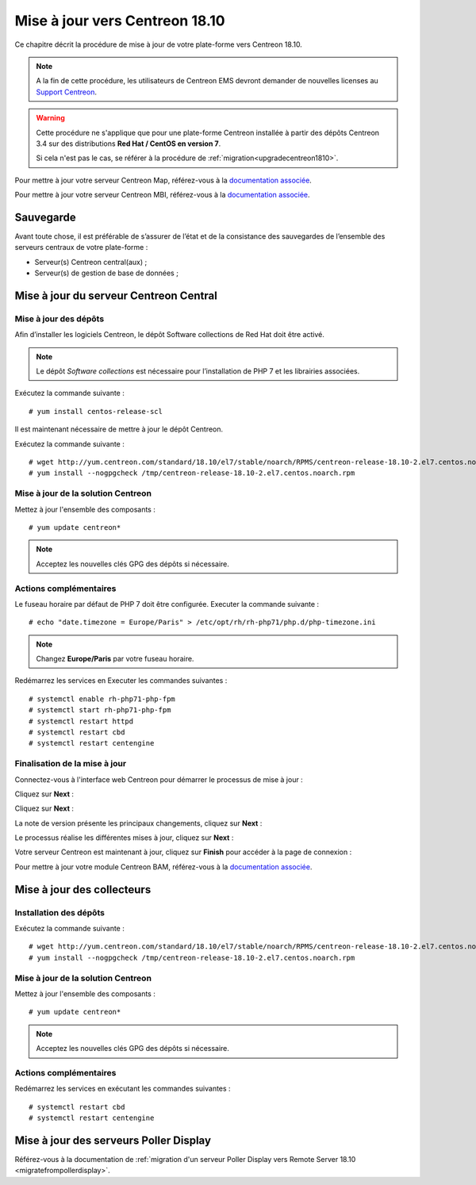 .. _upgrade_from_packages:

===============================
Mise à jour vers Centreon 18.10
===============================

Ce chapitre décrit la procédure de mise à jour de votre plate-forme vers
Centreon 18.10.

.. note::
    A la fin de cette procédure, les utilisateurs de Centreon EMS devront demander de
    nouvelles licenses au `Support Centreon <https://centreon.force.com>`_.

.. warning::
    Cette procédure ne s'applique que pour une plate-forme Centreon installée à
    partir des dépôts Centreon 3.4 sur des distributions **Red Hat / CentOS en
    version 7**.
    
    Si cela n'est pas le cas, se référer à la procédure de :ref:`migration<upgradecentreon1810>`.

Pour mettre à jour votre serveur Centreon Map, référez-vous à la `documentation associée 
<https://documentation.centreon.com/docs/centreon-map-4/en/latest/upgrade/index.html>`_.

Pour mettre à jour votre serveur Centreon MBI, référez-vous à la `documentation associée
<https://documentation-fr.centreon.com/docs/centreon-bi-2/en/latest/update/index.html>`_.

**********
Sauvegarde
**********

Avant toute chose, il est préférable de s’assurer de l’état et de la consistance
des sauvegardes de l’ensemble des serveurs centraux de votre plate-forme :

* Serveur(s) Centreon central(aux) ;
* Serveur(s) de gestion de base de données ;

***************************************
Mise à jour du serveur Centreon Central
***************************************

Mise à jour des dépôts
======================

Afin d’installer les logiciels Centreon, le dépôt Software collections de Red
Hat doit être activé.

.. note::
    Le dépôt *Software collections* est nécessaire pour l’installation de PHP 7
    et les librairies associées.

Exécutez la commande suivante : ::

    # yum install centos-release-scl

Il est maintenant nécessaire de mettre à jour le dépôt Centreon.

Exécutez la commande suivante : ::

    # wget http://yum.centreon.com/standard/18.10/el7/stable/noarch/RPMS/centreon-release-18.10-2.el7.centos.noarch.rpm -O /tmp/centreon-release-18.10-2.el7.centos.noarch.rpm
    # yum install --nogpgcheck /tmp/centreon-release-18.10-2.el7.centos.noarch.rpm

Mise à jour de la solution Centreon
===================================

Mettez à jour l'ensemble des composants : ::

    # yum update centreon*

.. note::
    Acceptez les nouvelles clés GPG des dépôts si nécessaire.

Actions complémentaires
=======================

Le fuseau horaire par défaut de PHP 7 doit être configurée. Executer la commande
suivante : ::

    # echo "date.timezone = Europe/Paris" > /etc/opt/rh/rh-php71/php.d/php-timezone.ini

.. note::
    Changez **Europe/Paris** par votre fuseau horaire.

Redémarrez les services en Executer les commandes suivantes : ::

    # systemctl enable rh-php71-php-fpm
    # systemctl start rh-php71-php-fpm
    # systemctl restart httpd
    # systemctl restart cbd
    # systemctl restart centengine

Finalisation de la mise à jour
==============================

Connectez-vous à l'interface web Centreon pour démarrer le processus de mise à
jour :

Cliquez sur **Next** :

.. image:: /_static/images/upgrade/web_update_1.png
    :align: center

Cliquez sur **Next** :

.. image:: /_static/images/upgrade/web_update_2.png
    :align: center

La note de version présente les principaux changements, cliquez sur **Next** :

.. image:: /_static/images/upgrade/web_update_3.png
    :align: center

Le processus réalise les différentes mises à jour, cliquez sur **Next** :

.. image:: /_static/images/upgrade/web_update_4.png
    :align: center

Votre serveur Centreon est maintenant à jour, cliquez sur **Finish** pour accéder
à la page de connexion :

.. image:: /_static/images/upgrade/web_update_5.png
    :align: center

Pour mettre à jour votre module Centreon BAM, référez-vous à la `documentation associée
<https://documentation-fr.centreon.com/docs/centreon-bam/en/latest/update/index.html>`_.

***************************
Mise à jour des collecteurs
***************************

Installation des dépôts
=======================

Exécutez la commande suivante : ::

    # wget http://yum.centreon.com/standard/18.10/el7/stable/noarch/RPMS/centreon-release-18.10-2.el7.centos.noarch.rpm -O /tmp/centreon-release-18.10-2.el7.centos.noarch.rpm
    # yum install --nogpgcheck /tmp/centreon-release-18.10-2.el7.centos.noarch.rpm

Mise à jour de la solution Centreon
===================================

Mettez à jour l'ensemble des composants : ::

    # yum update centreon*

.. note::
    Acceptez les nouvelles clés GPG des dépôts si nécessaire.

Actions complémentaires
=======================

Redémarrez les services en exécutant les commandes suivantes : ::

    # systemctl restart cbd
    # systemctl restart centengine

***************************************
Mise à jour des serveurs Poller Display
***************************************

Référez-vous à la documentation de :ref:`migration d'un serveur Poller Display
vers Remote Server 18.10 <migratefrompollerdisplay>`.
